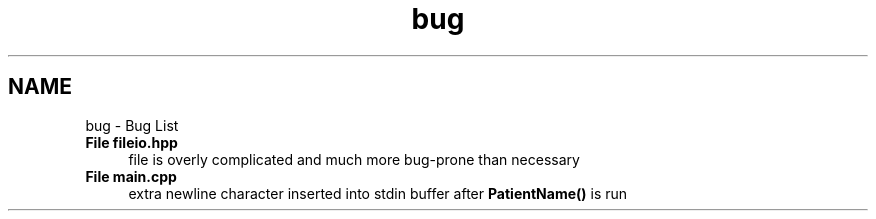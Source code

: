 .TH "bug" 3 "Wed Apr 20 2016" "The Automatic Vasospasm Detection Application" \" -*- nroff -*-
.ad l
.nh
.SH NAME
bug \- Bug List 

.IP "\fBFile \fBfileio\&.hpp\fP \fP" 1c
file is overly complicated and much more bug-prone than necessary  
.IP "\fBFile \fBmain\&.cpp\fP \fP" 1c
extra newline character inserted into stdin buffer after \fBPatientName()\fP is run 
.PP

